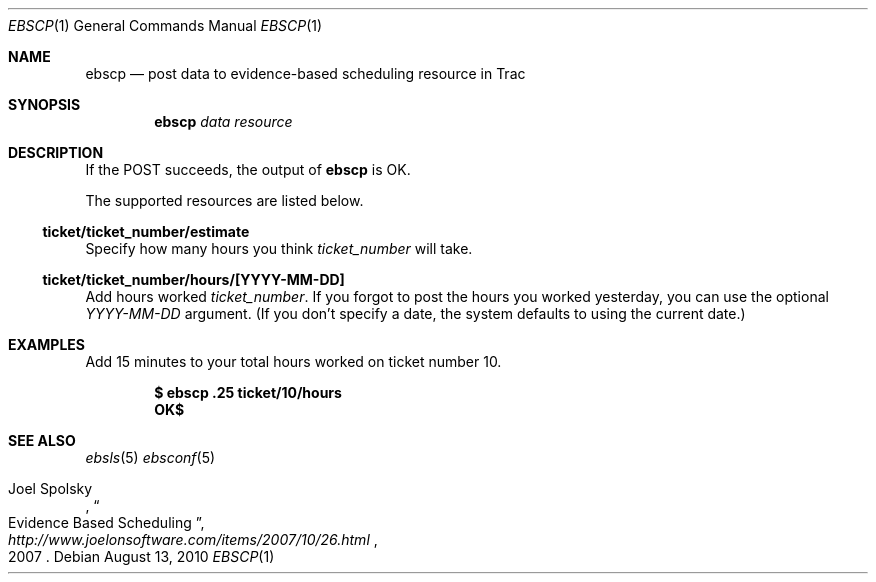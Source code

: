 .\"
." Copyright (c) 2010, Mark Bucciarelli <mark@crosscutmedia.com>
." 
." Permission to use, copy, modify, and/or distribute this software for any
." purpose with or without fee is hereby granted, provided that the above
." copyright notice and this permission notice appear in all copies.
." 
." THE SOFTWARE IS PROVIDED "AS IS" AND THE AUTHOR DISCLAIMS ALL WARRANTIES
." WITH REGARD TO THIS SOFTWARE INCLUDING ALL IMPLIED WARRANTIES OF
." MERCHANTABILITY AND FITNESS. IN NO EVENT SHALL THE AUTHOR BE LIABLE FOR
." ANY SPECIAL, DIRECT, INDIRECT, OR CONSEQUENTIAL DAMAGES OR ANY DAMAGES
." WHATSOEVER RESULTING FROM LOSS OF USE, DATA OR PROFITS, WHETHER IN AN
." ACTION OF CONTRACT, NEGLIGENCE OR OTHER TORTIOUS ACTION, ARISING OUT OF
." OR IN CONNECTION WITH THE USE OR PERFORMANCE OF THIS SOFTWARE.
." 
.\"
.\"

.Dd August 13, 2010
.Dt EBSCP 1
.Os
.
.Sh NAME
.Nm ebscp
.Nd post data to evidence-based scheduling resource in Trac
.Sh SYNOPSIS
.Nm ebscp
.Ar data
.Ar resource
.Sh DESCRIPTION
If the POST succeeds, the output of
.Nm
is OK.
.Pp
The supported resources are listed below.
.Ss ticket/ticket_number/estimate
.Pp
Specify how many hours you think 
.Ar ticket_number 
will take.
.Ss ticket/ticket_number/hours/[YYYY-MM-DD]
.Pp
Add hours worked
.Ar ticket_number .
If you forgot to post the hours you worked yesterday, you can 
use the optional
.Ar YYYY-MM-DD
argument.  (If you don't specify
a date, the system defaults to using the current date.)
.Sh EXAMPLES
Add 15 minutes to your total hours worked on ticket number 10.
.Pp
.Dl $ ebscp .25 ticket/10/hours
.Dl OK$ 
.Sh SEE ALSO
.Xr ebsls 5
.Xr ebsconf 5
.Rs
.%A Joel Spolsky
.%T "Evidence Based Scheduling"
.%J "http://www.joelonsoftware.com/items/2007/10/26.html"
.%D 2007
.Re
